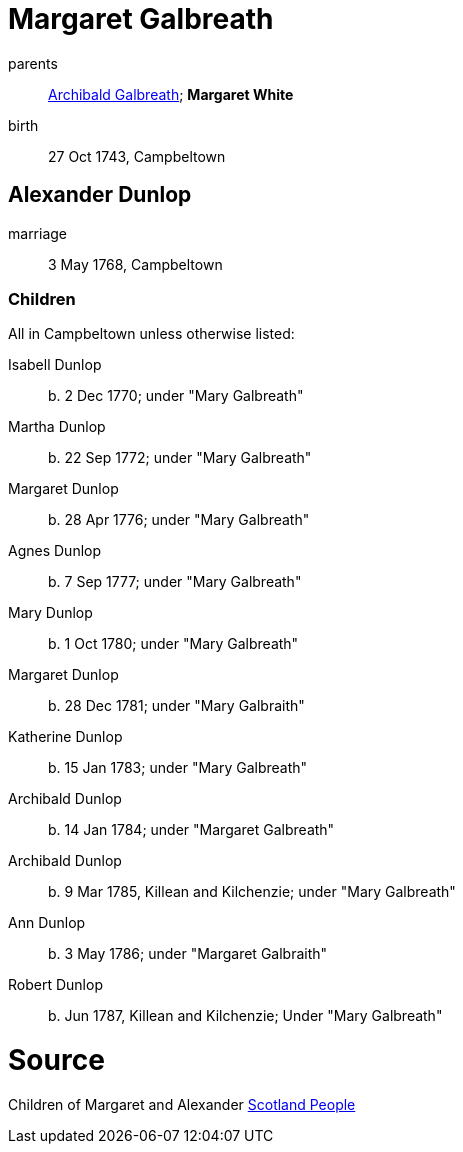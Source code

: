 = Margaret Galbreath

parents:: link:galbreath-archibald-1708.adoc[Archibald Galbreath]; *Margaret White*
birth:: 27 Oct 1743, Campbeltown

== Alexander Dunlop

marriage:: 3 May 1768, Campbeltown

=== Children

All in Campbeltown unless otherwise listed:

Isabell Dunlop:: b. 2 Dec 1770; under "Mary Galbreath"
Martha Dunlop:: b. 22 Sep 1772; under "Mary Galbreath"
Margaret Dunlop:: b. 28 Apr 1776; under "Mary Galbreath"
Agnes Dunlop:: b. 7 Sep 1777; under "Mary Galbreath"
Mary Dunlop:: b. 1 Oct 1780; under "Mary Galbreath"
Margaret Dunlop:: b. 28 Dec 1781; under "Mary Galbraith"
Katherine Dunlop:: b. 15 Jan 1783; under "Mary Galbreath"
Archibald Dunlop:: b. 14 Jan 1784; under "Margaret Galbreath"
Archibald Dunlop:: b. 9 Mar 1785, Killean and Kilchenzie; under "Mary Galbreath"
Ann Dunlop:: b. 3 May 1786; under "Margaret Galbraith"
Robert Dunlop:: b. Jun 1787, Killean and Kilchenzie;  Under "Mary Galbreath"

= Source

Children of Margaret and Alexander link:https://www.scotlandspeople.gov.uk/record-results?search_type=people&event=%28B%20OR%20C%20OR%20S%29&record_type%5B0%5D=opr_births&church_type=Old%20Parish%20Registers&dl_cat=church&dl_rec=church-births-baptisms&surname=dunlop&surname_so=exact&forename_so=starts&from_year=1768&to_year=1790&parent_names=dunlop&parent_names_so=exact&parent_name_two=galbr&parent_name_two_so=starts&record=Church%20of%20Scotland%20%28old%20parish%20registers%29%20Roman%20Catholic%20Church%20Other%20churches&sort=asc&order=Date&field=year[Scotland People]

